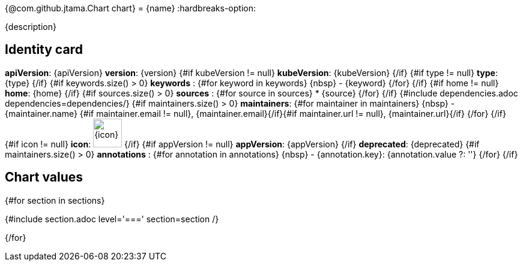 {@com.github.jtama.Chart chart}
= {name}
:hardbreaks-option:

{description}

== Identity card

[horizontal]

*apiVersion*: {apiVersion}
*version*: {version}
{#if kubeVersion != null}
*kubeVersion*: {kubeVersion}
{/if}
{#if type != null}
*type*: {type}
{/if}
{#if keywords.size() > 0}
*keywords* :
{#for keyword in keywords}
\{nbsp\} - {keyword}
{/for}
{/if}
{#if home != null}
*home*: {home}
{/if}
{#if sources.size() > 0}
*sources* :
{#for source in sources}
* {source}
{/for}
{/if}
{#include dependencies.adoc dependencies=dependencies/}
{#if maintainers.size() > 0}
*maintainers*:
{#for maintainer in maintainers}
\{nbsp\} - {maintainer.name} {#if maintainer.email != null}, {maintainer.email}{/if}{#if maintainer.url != null}, {maintainer.url}{/if}
{/for}
{/if}
{#if icon != null}
*icon*: image:{icon}[width=48]
{/if}
{#if appVersion != null}
*appVersion*: {appVersion}
{/if}
*deprecated*: {deprecated}
{#if maintainers.size() > 0}
*annotations* :
{#for annotation in annotations}
\{nbsp\} - {annotation.key}:  {annotation.value ?: ''}
{/for}
{/if}

== Chart values

{#for section in sections}

{#include section.adoc level='===' section=section /}

{/for}